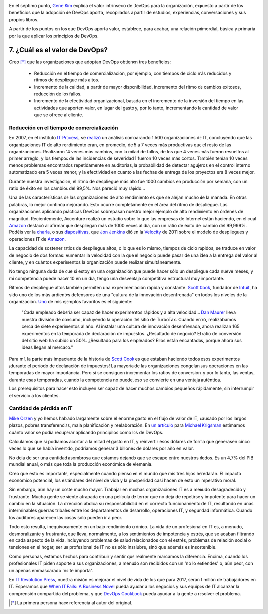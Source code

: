 .. title: 11 cosas sobre DevOps (7): El valor de DevOps
.. author: Ignasi Fosch
.. slug: 11-cosas-necesitas-saber-devops-7
.. date: 2014/05/07 01:05
.. tags: Agile,DevOps,Empresa,Entrega Contínua,Integración Contínua

.. image:: /images/hands.png
   :alt: Valor
   :align: right

En el séptimo punto, `Gene Kim`_ explica el valor intrínseco de DevOps para la organización, expuesto a partir de los beneficios que la adopción de DevOps aporta, recopilados a partir de estudios, experiencias, conversaciones y sus propios libros.

A partir de los puntos en los que DevOps aporta valor, establece, para acabar, una relación primordial, básica y primaria por la que aplicar los principios de DevOps.

.. TEASER_END

7. ¿Cuál es el valor de DevOps?
-------------------------------

Creo [*]_ que las organizaciones que adoptan DevOps obtienen tres beneficios:

  * Reducción en el tiempo de comercialización, por ejemplo, con tiempos de ciclo más reducidos y ritmos de despliegue más altos.
  * Incremento de la calidad, a partir de mayor disponibilidad, incremento del ritmo de cambios exitosos, reducción de los fallos.
  * Incremento de la efectividad organizacional, basada en el incremento de la inversión del tiempo en las actividades que aporten valor, en lugar del gasto y, por lo tanto, incrementando la cantidad de valor que se ofrece al cliente.

Reducción en el tiempo de comercialización
~~~~~~~~~~~~~~~~~~~~~~~~~~~~~~~~~~~~~~~~~~

En 2007, en el instituto `IT Process`_, se `realizó`_ un análisis comparando 1.500 organizaciones de IT, concluyendo que las organizaciones IT de alto rendimiento eran, en promedio, de 5 a 7 veces más productivas que el resto de las organizaciones. Realizaron 14 veces más cambios, con la mitad de fallos, de los que 4 veces más fueron resueltos al primer arreglo, y los tiempos de las incidencias de severidad 1 fueron 10 veces más cortos. También tenían 10 veces menos problemas encontrados repetidamente en auditorías, la probabilidad de detectar agujeros en el control interno automatizado era 5 veces menor, y la efectividad en cuanto a las fechas de entrega de los proyectos era 8 veces mejor.

Durante nuestra investigación, el ritmo de despliegue más alto fue 1000 cambios en producción por semana, con un ratio de éxito en los cambios del 99,5%. Nos pareció muy rápido...

Una de las características de las organizaciones de alto rendimiento es que se alejan mucho de la manada. En otras palabras, lo mejor continúa mejorando. Esto ocurre completamente en el área del ritmo de despliegue. Las organizaciones aplicando prácticas DevOps sobrepasan nuestro mejor ejemplo de alto rendimiento en órdenes de magnitud. Recientemente, Accenture realizó un estudio sobre lo que las empresas de Internet están haciendo, en el cual `Amazon`_ destacó al afirmar que despliegan más de 1000 veces al día, con un ratio de éxito del cambio del 99,999%. Podéis ver la `charla`_, o sus `diapositivas`_, que `Jon Jenkins`_ dió en la `Velocity`_ de 2011 sobre el modelo de despliegues y operaciones IT de `Amazon`_.

La capacidad de sostener ratios de despliegue altos, o lo que es lo mismo, tiempos de ciclo rápidos, se traduce en valor de negocio de dos formas: Aumentar la velocidad con la que el negocio puede pasar de una idea a la entrega del valor al cliente, y en cuántos experimentos la organización puede realizar simultáneamente.

No tengo ninguna duda de que si estoy en una organización que puede hacer sólo un despliegue cada nueve meses, y mi competencia puede hacer 10 en un día, tengo una desventaja competitiva estructural muy importante.

Ritmos de despliegue altos también permiten una experimentación rápida y constante. `Scott Cook`_, fundador de `Intuit`_, ha sido uno de los más ardientes defensores de una "cultura de la innovación desenfrenada" en todos los niveles de la organización. `Uno`_ de mis ejemplos favoritos es el siguiente:

  "Cada empleado debería ser capaz de hacer experimentos rápidos y a alta velocidad... `Dan Maurer`_ lleva nuestra división de consumo, incluyendo la operación del sitio de TurboTax. Cuando entró, realizábamos cerca de siete experimentos al año. Al instalar una cultura de innovación desenfrenada, ahora realizan 165 experimentos en la temporada de declaración de impuestos. ¿Resultado de negocio? El ratio de conversión del sitio web ha subido un 50%. ¿Resultado para los empleados? Ellos están encantados, porque ahora sus ideas llegan al mercado."

Para mí, la parte más impactante de la historia de `Scott Cook`_ es que estaban haciendo todos esos experimentos ¡durante el período de declaración de impuestos! La mayoría de las organizaciones congelan sus operaciones en las temporadas de mayor importancia. Pero si se consiguen incrementar los ratios de conversión, y por lo tanto, las ventas, durante esas temporadas, cuando la competencia no puede, eso se convierte en una ventaja auténtica.

Los prerequisitos para hacer esto incluyen ser capaz de hacer muchos cambios pequeños rápidamente, sin interrumpir el servicio a los clientes.

Cantidad de pérdida en IT
~~~~~~~~~~~~~~~~~~~~~~~~~

`Mike Orzen`_ y yo hemos hablado largamente sobre el enorme gasto en el flujo de valor de IT, causado por los largos plazos, pobres transferencias, mala planificación y reelaboración. En `un artículo`_ para `Michael Krigsman`_ estimamos cuánto valor se podía recuperar aplicando principilos como los de DevOps.

Calculamos que si podíamos acortar a la mitad el gasto en IT, y reinvertir ésos dólares de forma que generasen cinco veces lo que se había invertido, podríamos generar 3 billones de dólares por año en valor.

No deja de ser una cantidad asombrosa que estamos dejando que se escape entre nuestros dedos. Es un 4,7% del PIB mundial anual, o más que toda la producción económica de Alemania.

Creo que esto es importante, especialmente cuando pienso en el mundo que mis tres hijos heredarán. El impacto económico potencial, los estándares del nivel de vida y la prosperidad casi hacen de esto un imperativo moral.

Sin embargo, aún hay un coste mucho mayor. Trabajar en muchas organizaciones IT es a menudo desagradecido y frustrante. Mucha gente se siente atrapada en una película de terror que no deja de repetirse y impotente para hacer un cambio en la situación. La dirección abdica su responsabilidad en el correcto funcionamiento de IT, resultando en unas interminables guerras tribales entre los departamentos de desarrollo, operaciones IT, y seguridad informática. Cuando los auditores aparecen las cosas sólo pueden ir a peor.

Todo esto resulta, inequívocamente en un bajo rendimiento crónico. La vida de un profesional en IT es, a menudo, desmoralizante y frustrante, que lleva, normalmente, a los sentimientos de impotencia y estrés, que se acaban filtrando en cada aspecto de la vida. Incluyendo problemas de salud relacionados con el estrés, problemas de relación social o tensiones en el hogar, ser un profesional de IT no es sólo insalubre, sinó que además es insostenible.

Como personas, estamos hechos para contribuir y sentir que realmente marcamos la diferencia. Encima, cuando los profesionales IT piden soporte a sus organizaciones, a menudo son recibidos con un 'no lo entiendes' o, aún peor, con un apenas emmascarado 'no te importa'.

En `IT Revolution Press`_, nuestra misión es mejorar el nivel de vida de los que para 2017, serán 1 millón de trabajadores en IT. Esperamos que `When IT Fails: A Business Novel`_ pueda ayudar a los negocios y sus equipos de IT alcanzar la comprensión compartida del problema, y que `DevOps Cookbook`_ pueda ayudar a la gente a resolver el problema.

.. [*] La primera persona hace referencia al autor del original.

.. _`Gene Kim`: http://itrevolution.com/authors/gene-kim/
.. _`IT Process`: http://www.itpi.org/
.. _`realizó`: http://realgenekim.squarespace.com/visible-ops/
.. _`Jon Jenkins`: https://twitter.com/jonjenk
.. _`Amazon`: http://velocityconf.com/
.. _`charla`: http://www.youtube.com/watch?v=dxk8b9rSKOo
.. _`diapositivas`: http://assets.en.oreilly.com/1/event/60/Velocity%20Culture%20Presentation.pdf
.. _`Velocity`: http://velocityconf.com/
.. _`Scott Cook`: http://en.wikipedia.org/wiki/Scott_Cook
.. _`Intuit`: http://intuit.com
.. _`Uno`: http://network.intuit.com/2011/04/20/leadership-in-the-agile-age/
.. _`Dan Maurer`: http://about.intuit.com/about_intuit/executives/dan_maurer.jsp
.. _`Mike Orzen`: http://www.maorzen.com/
.. _`un artículo`: http://www.zdnet.com/blog/projectfailures/worldwide-cost-of-it-failure-revisited-3-trillion/15424
.. _`Michael Krigsman`: http://mkrigsman.com/
.. _`IT Revolution Press`: http://itrevolution.com/
.. _`When IT Fails: A Business Novel`: http://www.slideshare.net/lschwartz925/itsm-academy-whenitfailswebinar-august2012
.. _`DevOps Cookbook`: http://www.realgenekim.me/devops-cookbook/
.. _`#11cosasdevops`: https://twitter.com/search?q=%2311cosasdevops

